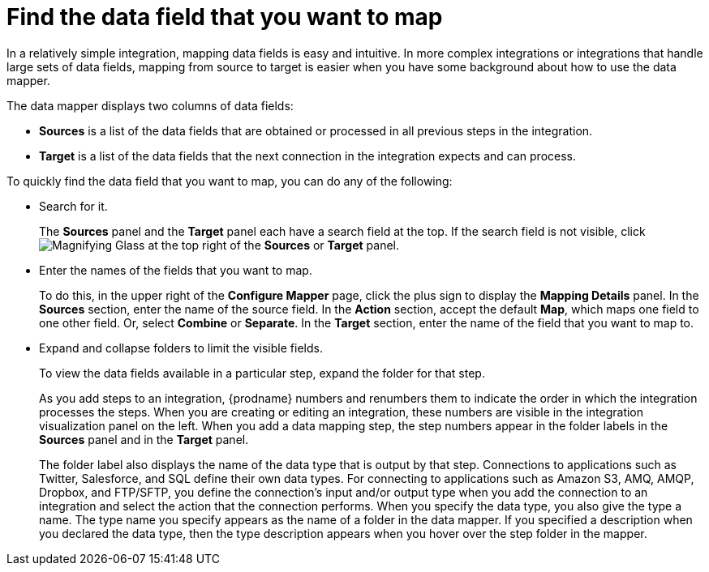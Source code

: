 // This module is included in the following assemblies:
// as_mapping-data.adoc

[id='find-the-field-you-want-to-map_{context}']
= Find the data field that you want to map

In a relatively simple integration, mapping data fields is easy
and intuitive. In more complex integrations or integrations that handle
large sets of data fields, mapping from source to target is easier when
you have some background about how to use the data mapper. 

The data mapper displays two columns of data fields:

* *Sources* is a list of the data fields that are obtained or
processed in all previous steps in the integration. 
* *Target* is a list of the data fields that the next 
connection in the integration expects
and can process.

To quickly find the data field that you
want to map, you can do any of the following:

* Search for it. 
+
The *Sources* panel and the *Target* panel each have
a search field at the top. If the search field is not visible, click
image:shared/images/magnifying-glass.png[Magnifying Glass] at the top
right of the *Sources* or *Target* panel.

* Enter the names of the fields that you want to map. 
+
To do this, 
in the upper right of the *Configure Mapper* page, click the plus sign
to display the *Mapping Details* panel. In the *Sources* section, enter
the name of the source field. In the *Action* section, accept the
default *Map*, which maps one field to one other field. Or, select 
*Combine* or *Separate*. In the *Target* section, enter the name of the
field that you want to map to. 

* Expand and collapse folders to limit the visible fields.
+
To view the data fields available in a particular step, expand the 
folder for that step. 
+
As you add steps to an integration, {prodname} numbers and renumbers them to
indicate the order in which the integration processes the steps.
When you are creating or editing an integration, these numbers are visible
in the integration visualization panel on the left. When you add a data
mapping step, the step numbers appear in the folder labels in the
*Sources* panel and in the *Target* panel.
+
The folder label also displays the name of the data type that is output
by that step. Connections to applications such as Twitter, Salesforce,
and SQL define their own data types. For connecting to applications
such as Amazon S3, AMQ,
AMQP, Dropbox, and FTP/SFTP, you define the connection's input and/or output
type when you add the connection to an integration and select the action
that the connection performs.  
When you specify the data type, you also give the type a name. 
The type name you specify 
appears as the name of 
a folder in the data mapper. If you specified a description when you 
declared the data type, then the type description appears when you hover
over the step folder in the mapper.  
